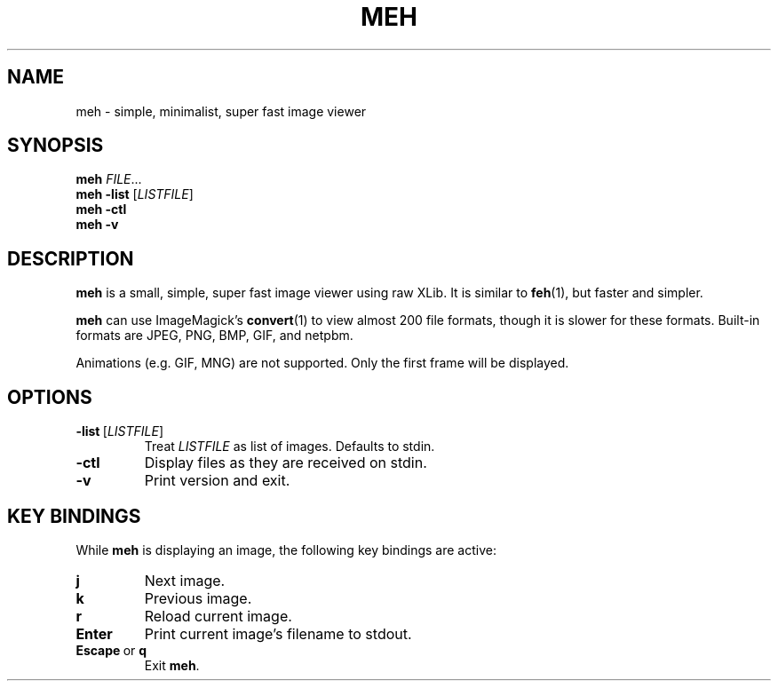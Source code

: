 .TH MEH 1 "2025-01-19"
.SH NAME
meh \- simple, minimalist, super fast image viewer
.SH SYNOPSIS
.B meh
.IR FILE ...
.br
.B meh \-list
.RI [ LISTFILE ]
.br
.B meh \-ctl
.br
.B meh \-v
.SH DESCRIPTION
.B meh
is a small, simple, super fast image viewer using raw XLib.
It is similar to
.BR feh (1),
but faster and simpler.
.LP
.B meh
can use ImageMagick's
.BR convert (1)
to view almost 200 file formats, though it is slower for these formats.
Built-in formats are JPEG, PNG, BMP, GIF, and netpbm.
.LP
Animations (e.g. GIF, MNG) are not supported. Only the first frame will
be displayed.
.SH OPTIONS
.TP
.BR \-list \ [\fILISTFILE\fR]
Treat \fILISTFILE\fR as list of images. Defaults to stdin.
.TP
.B \-ctl
Display files as they are received on stdin.
.TP
.B \-v
Print version and exit.
.SH KEY BINDINGS
While
.B meh
is displaying an image, the following key bindings are active:
.TP
.BR j
Next image.
.TP
.BR k
Previous image.
.TP
.BR r
Reload current image.
.TP
.BR Enter
Print current image's filename to stdout.
.TP
.BR \fBEscape\fR\ or \ \fBq\fR
Exit \fBmeh\fR.
